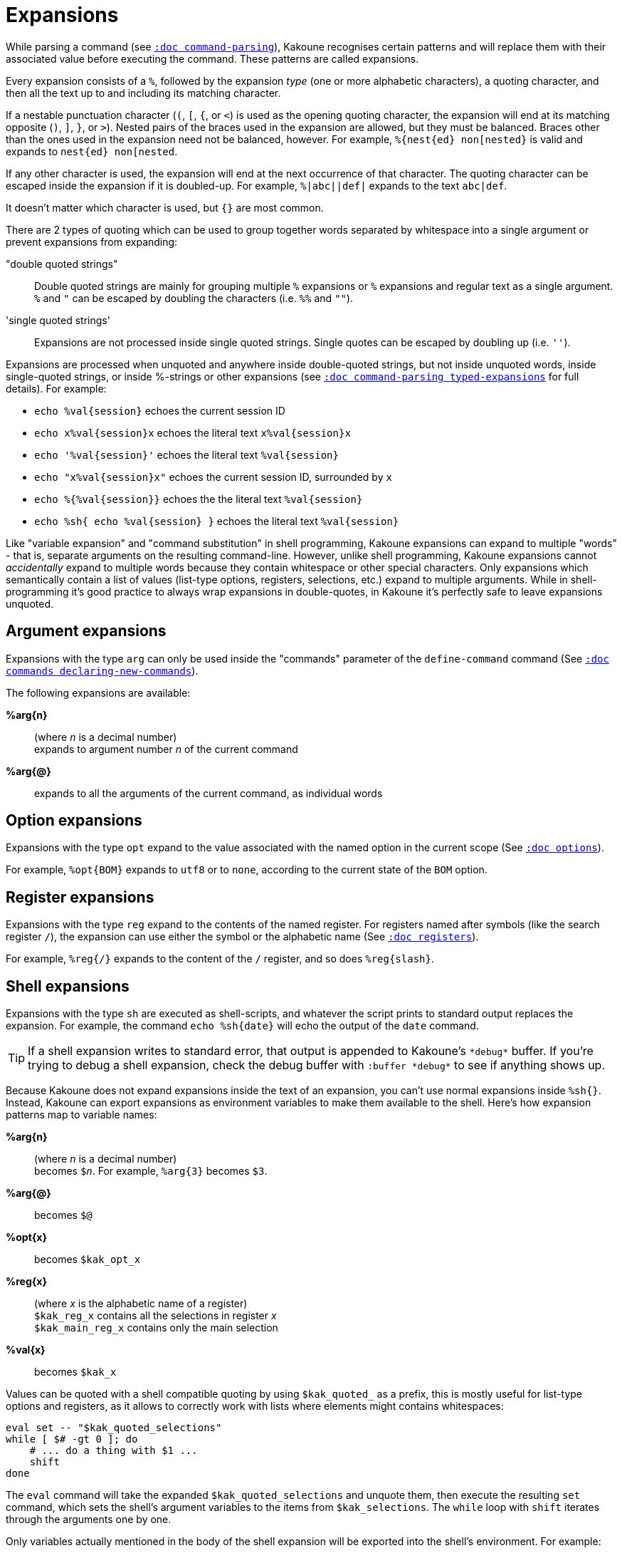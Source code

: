 = Expansions

While parsing a command (see <<command-parsing#,`:doc command-parsing`>>),
Kakoune recognises certain patterns and will replace them with their
associated value before executing the command. These patterns are called
expansions.

Every expansion consists of a `%`, followed by the expansion _type_ (one
or more alphabetic characters), a quoting character, and then all the text
up to and including its matching character.

If a nestable punctuation character (`(`, `[`, `{`, or `<`) is used as the
opening quoting character, the expansion will end at its matching opposite
(`)`, `]`, `}`, or `>`). Nested pairs of the braces used in the expansion are
allowed, but they must be balanced. Braces other than the ones used in the
expansion need not be balanced, however. For example, `%{nest{ed} non[nested}`
is valid and expands to `nest{ed} non[nested`.

If any other character is used, the expansion will end at the next occurrence of
that character. The quoting character can be escaped inside the expansion if it
is doubled-up. For example, `%|abc||def|` expands to the text `abc|def`.

It doesn't matter which character is used, but `{}` are most common.

There are 2 types of quoting which can be used to group together words separated
by whitespace into a single argument or prevent expansions from expanding:

"double quoted strings"::
    Double quoted strings are mainly for grouping multiple `%` expansions or
    `%` expansions and regular text as a single argument. `%` and `"` can be
    escaped by doubling the characters (i.e. `%%` and `""`).

'single quoted strings'::
    Expansions are not processed inside single quoted strings. Single quotes can
    be escaped by doubling up (i.e. `''`).

Expansions are processed when unquoted and anywhere inside double-quoted
strings, but not inside unquoted words, inside single-quoted strings, or
inside %-strings or other expansions (see
<<command-parsing#typed-expansions, `:doc command-parsing typed-expansions`>>
for full details). For example:

* `echo %val{session}` echoes the current session ID

* `echo x%val{session}x` echoes the literal text `x%val{session}x`

* `echo '%val{session}'` echoes the literal text `%val{session}`

* `echo "x%val{session}x"` echoes the current session ID, surrounded by `x`

* `echo %{%val{session}}` echoes the the literal text `%val{session}`

* `echo %sh{ echo %val{session} }` echoes the literal text `%val{session}`

Like "variable expansion" and "command substitution" in shell programming,
Kakoune expansions can expand to multiple "words" - that is, separate
arguments on the resulting command-line. However, unlike shell programming,
Kakoune expansions cannot _accidentally_ expand to multiple words because they
contain whitespace or other special characters. Only expansions which
semantically contain a list of values (list-type options, registers, selections,
etc.) expand to multiple arguments. While in shell-programming it's good
practice to always wrap expansions in double-quotes, in Kakoune it's perfectly
safe to leave expansions unquoted.

== Argument expansions

Expansions with the type `arg` can only be used inside the "commands" parameter
of the `define-command` command (See <<commands#declaring-new-commands,`:doc
commands declaring-new-commands`>>).

The following expansions are available:

*%arg{n}*::
     (where _n_ is a decimal number) +
     expands to argument number _n_ of the current command

*%arg{@}*::
    expands to all the arguments of the current command, as individual words

== Option expansions

Expansions with the type `opt` expand to the value associated with the named
option in the current scope (See <<options#,`:doc options`>>).

For example, `%opt{BOM}` expands to `utf8` or to `none`, according to the
current state of the `BOM` option.

== Register expansions

Expansions with the type `reg` expand to the contents of the named
register. For registers named after symbols (like the search register
`/`), the expansion can use either the symbol or the alphabetic name (See
<<registers#,`:doc registers`>>).

For example, `%reg{/}` expands to the content of the `/` register, and so does
`%reg{slash}`.

== Shell expansions

Expansions with the type `sh` are executed as shell-scripts, and whatever
the script prints to standard output replaces the expansion. For example,
the command `echo %sh{date}` will echo the output of the `date` command.

TIP: If a shell expansion writes to standard error, that output is appended to
Kakoune's `\*debug*` buffer. If you're trying to debug a shell expansion,
check the debug buffer with `:buffer \*debug*` to see if anything shows up.

Because Kakoune does not expand expansions inside the text of an expansion,
you can't use normal expansions inside `%sh{}`. Instead, Kakoune can export
expansions as environment variables to make them available to the shell.
Here's how expansion patterns map to variable names:

*%arg{n}*::
    (where _n_ is a decimal number) +
    becomes `$_n_`. For example, `%arg{3}` becomes `$3`.

*%arg{@}*::
    becomes `$@`

*%opt{x}*::
    becomes `$kak_opt_x`

*%reg{x}*::
    (where _x_ is the alphabetic name of a register) +
    `$kak_reg_x` contains all the selections in register _x_ +
    `$kak_main_reg_x` contains only the main selection

*%val{x}*::
    becomes `$kak_x`

Values can be quoted with a shell compatible quoting by using `$kak_quoted_`
as a prefix, this is mostly useful for list-type options and registers, as
it allows to correctly work with lists where elements might contains
whitespaces:

----
eval set -- "$kak_quoted_selections"
while [ $# -gt 0 ]; do
    # ... do a thing with $1 ...
    shift
done
----

The `eval` command will take the expanded `$kak_quoted_selections`
and unquote them, then execute the resulting `set` command, which sets
the shell's argument variables to the items from `$kak_selections`. The
`while` loop with `shift` iterates through the arguments one by one.

Only variables actually mentioned in the body of the shell expansion will
be exported into the shell's environment. For example:

----
echo %sh{ env | grep ^kak_ }
----

... will find none of Kakoune's special environment variables, but:

----
echo %sh{ env | grep ^kak_ # kak_session }
----

... will find the `$kak_session` variable because it was mentioned by name
in a comment, even though it wasn't directly used.

TIP: These environment variables are also available in other contexts where
Kakoune uses a shell command, such as the `|`, `!` or `$` normal mode commands
(See <<keys#,`:doc keys`>>).

=== Command and Response fifo

Inside shell expansions, `$kak_command_fifo` refers to a named pipe that
accepts Kakoune commands to be executed as soon as the fifo is closed. This
named pipe can be opened and closed multiple times which makes it possible
to interleave shell and Kakoune commands. `$kak_response_fifo` refers to
a named pipe that can be used to return data from Kakoune.

----
%sh{
    echo "write $kak_response_fifo" > $kak_command_fifo
    content="$(cat $kak_response_fifo)"
}
----

This also makes it possible to pass data bigger than the system environment
size limit.

== File expansions

Expansions with the type `file` will expand to the content of the filename
given in argument as read from the host filesystem.

For example, this command stores the entire content of `/etc/passwd` into the
`a` register.

----
set-register a %file{/etc/passwd}
----

== Value expansions

Expansions with the type `val` give access to Kakoune internal data that is
not stored in an option or a register. Some value expansions can only be used
in certain contexts, like `%val{hook_param}` that expands to the parameter
string of the currently-executing hook, and is not available outside a hook.

The following expansions are supported (with required context _in italics_):

*%val{buffile}*::
    _in buffer, window scope_ +
    full path of the file or same as `%val{bufname}` when there’s no
    associated file

*%val{buf_line_count}*::
    _in buffer, window scope_ +
    number of lines in the current buffer

*%val{buflist}*::
    quoted list of the names of currently-open buffers (as seen in
    `%val{bufname}`)

*%val{bufname}*::
    _in buffer, window scope_ +
    name of the current buffer

*%val{client_env_X}*::
    _in window scope_ +
    value of the `$X` environment variable in the client displaying the current
    window (e.g. `%val{client_env_SHELL}` is `$SHELL` in the client's
    environment)

*%val{client_list}*::
    unquoted list of the names of clients (as seen in `%val{client}`)
    connected to the current session

*%val{client}*::
    _in window scope_ +
    name of the client displaying the current window

*%val{client_pid}*::
    _in window scope_ +
    process id of the client displaying the current window

*%val{config}*::
    directory containing the user configuration

*%val{count}*::
    _in `map` command <keys> parameter and `<a-;>` from object menu_ +
    current count when the mapping was triggered, defaults to 0 if no
    count given

*%val{cursor_byte_offset}*::
    _in window scope_ +
    offset of the main cursor from the beginning of the buffer (in bytes)

*%val{cursor_char_column}*::
    _in window scope_ +
    1-based offset from the start of the line to the cursor position in
    Unicode codepoints, which may differ from visible columns if the document
    contains full-width codepoints (which occupy two columns) or zero-width
    codepoints

*%val{cursor_display_column}*::
    _in window scope_ +
    1-based offset from the start of the line to the cursor position in
    display column, taking into account tabs and character width.

*%val{cursor_char_value}*::
    _in window scope_ +
    unicode value of the codepoint under the main cursor

*%val{cursor_column}*::
    _in window scope_ +
    1-based offset from the start of the line to the first byte of the
    character under the main cursor (in bytes), the fourth component of
    `%val{selection_desc}`

*%val{cursor_line}*::
    _in window scope_ +
    line of the main cursor, the third component of `%val{selection_desc}`

*%val{error}*::
    _in `try` command's <on_error_commands> parameter_ +
    the text of the error that cancelled execution of the <commands> parameter
    (or the previous <on_error_commands> parameter)

*%val{history}*::
    _in buffer, window scope_ +
    the full change history of the buffer, including undo forks, in terms
    of `parent committed redo_child modification0 modification1 ...`
    entries, where _parent_ is the index of the entry's predecessor (entry
    0, which is the root of the history tree, will always have `-` here),
    _committed_ is a count in seconds from Kakoune's steady clock's epoch
    of the  creation of the history entry, _redo_child_ is the index of the
    child which will be visited for `U` (always `-` at the leaves of the
    history), and each _modification_ is presented as in
    `%val{uncommitted_modifications}`.

*%val{history_id}*::
    _in buffer, window scope_ +
    history id of the current buffer, an integer value which refers to a
    specific buffer version in the undo tree (see also `%val{timestamp}`)

*%val{hook_param_capture_n}*::
    _in `hook` command <command> parameter_ +
    text captured by capture group _n_, if the executing hook's filter regex
    used capture groups

*%val{hook_param}*::
    _in `hook` command <command> parameter_ +
    the complete parameter string of the executing hook

*%val{modified}*::
    _in buffer, window scope_ +
    `true` if the buffer has modifications not saved, otherwise `false`

*%val{object_flags}*::
    _for commands executed from the object menu's `<a-;>` only_ +
    a pipe-separted list of words including `inner` if the user wants
    an inner selection, `to_begin` if the user wants to select to the
    beginning, and `to_end` if the user wants to select to the end

*%val{register}*::
    _in `map` command <keys> parameter and `<a-;>` from the object menu_ +
    current register when the mapping was triggered

*%val{runtime}*::
    the directory containing the kak support files, which is determined from
    Kakoune's binary location if `$KAKOUNE_RUNTIME` is not set

*%val{select_mode}*::
    _for commands executed from the object menu's `<a-;>` only_ +
    `replace` if the new selection should replace the existing, `extend`
    otherwise

*%val{selection}*::
    _in window scope_ +
    content of the main selection

*%val{selections}*::
    _in window scope_ +
    quoted list of the contents of all selections

*%val{selection_desc}*::
    _in window scope_ +
    range of the main selection, represented as `a.b,c.d` where _a_ is the
    anchor line, _b_ is the number of bytes from the start of the line to the
    anchor, _c_ is the cursor line (like `%val{cursor_line}`), _d_ is
    the number of bytes from the start of the line to the cursor (like
    `%val{cursor_column}`), and all are 1-based decimal integers

*%val{selections_char_desc}*::
    _in window scope_ +
    unquoted list of the ranges of all selections, in the same format as
    `%val{selection_desc}`, except that the columns are in codepoints rather
    than bytes

*%val{selections_display_column_desc}*::
    _in window scope_ +
    unquoted list of the ranges of all selections, in the same format as
    `%val{selection_desc}`, except that the columns are in display columns rather
    than bytes

*%val{selections_desc}*::
    _in window scope_ +
    unquoted list of the ranges of all selections, in the same format as
    `%val{selection_desc}`

*%val{selection_length}*::
    _in window scope_ +
    length (in codepoints) of the main selection

*%val{selections_length}*::
    _in window scope_ +
    unquoted list of the lengths (in codepoints) of the selections

*%val{selection_count}*::
    _in window scope_ +
    the number of selections

*%val{session}*::
    name of the current session

*%val{source}*::
    _in `.kak` file_ +
    path of the file currently getting executed (through the source command)

*%val{text}*::
    _in `prompt` command <command> parameter_ +
    the text entered by the user in response to the `prompt` command

*%val{timestamp}*::
    _in buffer, window scope_ +
    timestamp of the current buffer, an integer that increments each time the
    buffer is modified, including undoing and redoing previous modifications
    (see also `%val{history_id}`)

*%val{uncommitted_modifications}*::
    _in buffer, window scope_ +
    a list of quoted insertions (in the format `+line.column|text`) and
    deletions (`-line.column|text`) not yet saved to the history (e.g. typing
    in insert mode before pressing `<esc>`), where _line_ is the 1-based line
    of the change, _column_ is the 1-based _byte_ of the change start (see
    `%val{cursor_column}`), and _text_ is the content of the insertion or
    deletion (see also `%val{history}`)

*%val{user_modes}*::
    unquoted list of user modes.

*%val{version}*::
    version of the current Kakoune server (git hash or release name)

*%val{window_height}*::
    _in window scope_ +
    height of the current Kakoune window

*%val{window_width}*::
    _in window scope_ +
    width of the current Kakoune window

*%val{window_range}*::
    _in window scope_ +
    list of coordinates and dimensions of the buffer-space
    available on the current window, in the following format:
    `<coord_y> <coord_x> <height> <width>`

Values in the above list that do not mention a context are available
everywhere.

A value described as a "quoted list" will follow the rules of Kakoune string
quoting (See <<command-parsing#,`:doc command-parsing`>>). An "unquoted list"
cannot contain any special characters that would require quoting.

== Recursive Expansions

Expansions with the type `exp` expand their content, the same way doubly
quoted strings do.

